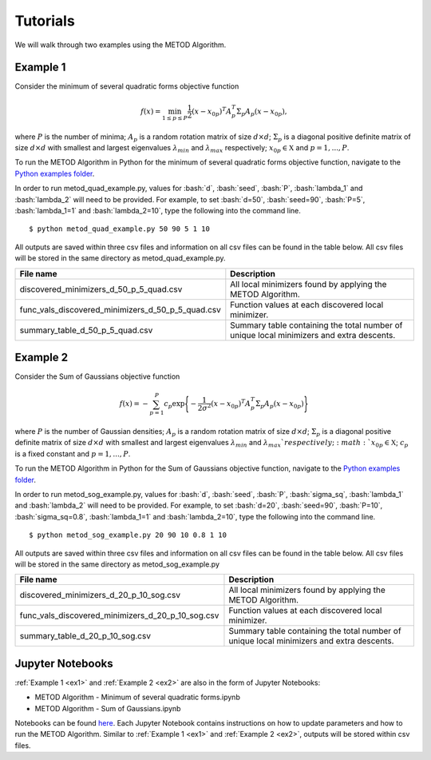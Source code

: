 .. role:: bash(code)
   :language: bash

Tutorials
===================================

We will walk through two examples using the METOD Algorithm. 

.. _ex1:

Example 1
-----------

Consider the minimum of several quadratic forms objective function

.. math::
   f(x)=\min_{1\le p \le P} \frac{1}{2}  (x-x_{0p})^T A_p^T \Sigma_p A_p (x-x_{0p}),

where :math:`P` is the number of minima; :math:`A_p` is a random rotation
matrix of size :math:`d\times d`; :math:`\Sigma_p` is a diagonal positive
definite matrix of size :math:`d\times d` with smallest and largest
eigenvalues :math:`\lambda_{min}` and :math:`\lambda_{max}` respectively;
:math:`x_{0p} \in \mathfrak{X}` and :math:`p=1,...,P`.

To run the METOD Algorithm in Python for the minimum of several quadratic 
forms objective function, navigate to the `Python examples folder <https://github.com/Megscammell/METOD-Algorithm/tree/master/Examples/Python>`_.

In order to run metod_quad_example.py, values for :bash:`d`, :bash:`seed`, :bash:`P`, :bash:`lambda_1` and :bash:`lambda_2` will need to be provided.
For example, to set :bash:`d=50`, :bash:`seed=90`, :bash:`P=5`, :bash:`lambda_1=1` and :bash:`lambda_2=10`, type the following into the command line. ::

   $ python metod_quad_example.py 50 90 5 1 10

All outputs are saved within three csv 
files and information on all csv files can be found in the table below. All csv files will be stored in the same directory as 
metod_quad_example.py.

.. list-table::
   :widths: 33 30
   :header-rows: 1

   * - File name
     - Description
   * - discovered_minimizers_d_50_p_5_quad.csv
     - All local minimizers found by applying the METOD Algorithm.
   * - func_vals_discovered_minimizers_d_50_p_5_quad.csv
     - Function values at each discovered local minimizer.
   * - summary_table_d_50_p_5_quad.csv
     - Summary table containing the total number of unique local minimizers and extra descents.


.. _ex2:

Example 2
-----------

Consider the Sum of Gaussians objective function

.. math::
   f(x)= -\sum_{p=1}^{P} c_p\exp \Bigg\{ {-\frac{1}{2 \sigma^2}(x-x_{0p})^T A_p^T \Sigma_p A_p(x-x_{0p})}\Bigg\}\,

where :math:`P` is the number of Gaussian densities; :math:`A_p` is a random
rotation matrix of size :math:`d\times d`; :math:`\Sigma_p` is a 
diagonal positive definite matrix of size :math:`d\times d` with smallest 
and largest eigenvalues :math:`\lambda_{min}` and :math:`\lambda_{max}
`respectively;  :math:`x_{0p} \in \mathfrak{X}`; :math:`c_p` is a fixed constant and :math:`p=1,...,P`.

To run the METOD Algorithm in Python for the Sum of
Gaussians objective function, navigate to the `Python examples folder <https://github.com/Megscammell/METOD-Algorithm/tree/master/Examples/Python>`_.

In order to run metod_sog_example.py, values for :bash:`d`, :bash:`seed`, :bash:`P`, :bash:`sigma_sq`, :bash:`lambda_1` and :bash:`lambda_2` will need to be provided.
For example, to set :bash:`d=20`, :bash:`seed=90`, :bash:`P=10`, :bash:`sigma_sq=0.8`, :bash:`lambda_1=1` and :bash:`lambda_2=10`, type the following into the command line. ::

   $ python metod_sog_example.py 20 90 10 0.8 1 10


All outputs are saved within three csv 
files and information on all csv files can be found in the table below. All csv files will be stored in the same directory as 
metod_sog_example.py

.. list-table::
   :widths: 33 30
   :header-rows: 1

   * - File name
     - Description
   * - discovered_minimizers_d_20_p_10_sog.csv
     - All local minimizers found by applying the METOD Algorithm.
   * - func_vals_discovered_minimizers_d_20_p_10_sog.csv
     - Function values at each discovered local minimizer.
   * - summary_table_d_20_p_10_sog.csv
     - Summary table containing the total number of unique local minimizers and extra descents.


.. _notebooks:

Jupyter Notebooks
----------------------

:ref:`Example 1 <ex1>` and :ref:`Example 2 <ex2>` are also in the form of Jupyter Notebooks:

* METOD Algorithm - Minimum of several quadratic forms.ipynb
* METOD Algorithm - Sum of Gaussians.ipynb

Notebooks can be found `here <https://github.com/Megscammell/METOD-Algorithm/tree/master/Examples/Notebooks>`_.
Each Jupyter Notebook contains instructions on how to update parameters and how to run the METOD Algorithm.
Similar to :ref:`Example 1 <ex1>` and :ref:`Example 2 <ex2>`, outputs will be stored within csv files. 
